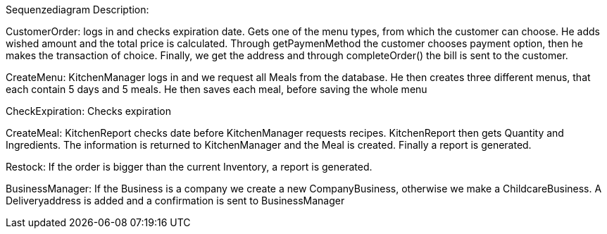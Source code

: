 Sequenzediagram Description:

CustomerOrder: 
logs in and checks expiration date. Gets one of the menu types, from which the customer can choose. He adds wished amount and the total price is calculated. Through getPaymenMethod the customer chooses payment option, then he makes the transaction of choice. Finally, we get the address and through completeOrder() the bill is sent to the customer. 

CreateMenu:
KitchenManager logs in and we request all Meals from the database. He then creates three different menus, that each contain 5 days and 5 meals. He then saves each meal, before saving the whole menu

CheckExpiration:
Checks expiration

CreateMeal:
KitchenReport checks date before KitchenManager requests recipes. KitchenReport then gets Quantity and Ingredients. The information is returned to KitchenManager and the Meal is created. Finally a report is generated. 

Restock:
If the order is bigger than the current Inventory, a report is generated. 

BusinessManager:
If the Business is a company we create a new CompanyBusiness, otherwise we make a ChildcareBusiness. A Deliveryaddress is added and a confirmation is sent to BusinessManager